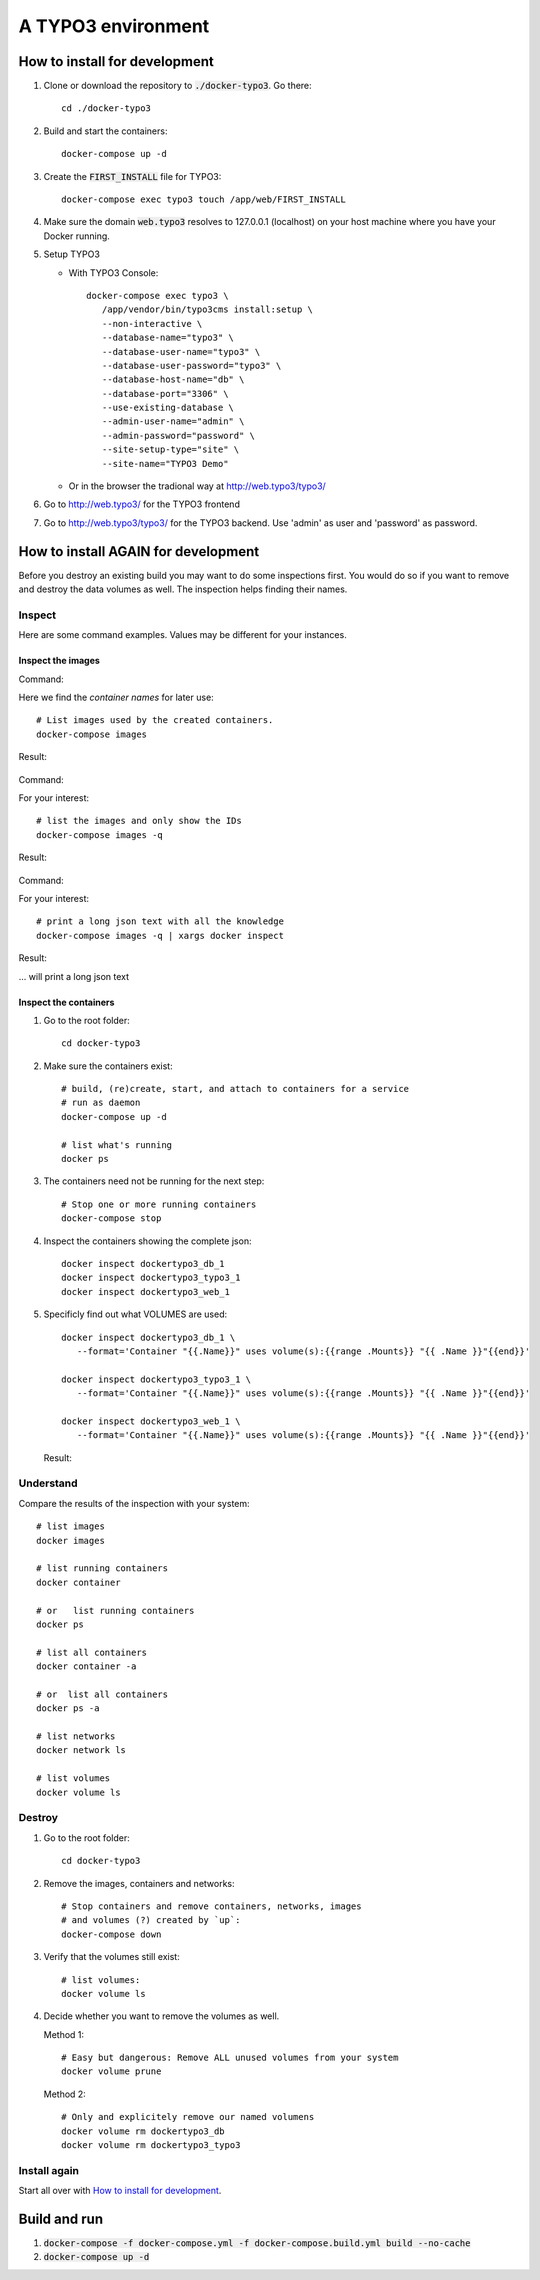 
===================
A TYPO3 environment
===================

.. highlight:: shell
.. default-role:: code


How to install for development
==============================

#. Clone or download the repository to `./docker-typo3`. Go there::

      cd ./docker-typo3

#. Build and start the containers::

      docker-compose up -d

#. Create the `FIRST_INSTALL` file for TYPO3::

      docker-compose exec typo3 touch /app/web/FIRST_INSTALL

#. Make sure the domain `web.typo3` resolves to 127.0.0.1 (localhost) on your host machine
   where you have your Docker running.

#. Setup TYPO3

   -  With TYPO3 Console::

         docker-compose exec typo3 \
            /app/vendor/bin/typo3cms install:setup \
            --non-interactive \
            --database-name="typo3" \
            --database-user-name="typo3" \
            --database-user-password="typo3" \
            --database-host-name="db" \
            --database-port="3306" \
            --use-existing-database \
            --admin-user-name="admin" \
            --admin-password="password" \
            --site-setup-type="site" \
            --site-name="TYPO3 Demo"


   -  Or in the browser the tradional way at http://web.typo3/typo3/

#. Go to http://web.typo3/ for the TYPO3 frontend

#. Go to http://web.typo3/typo3/ for the TYPO3 backend. Use 'admin' as user and 'password'
   as password.


How to install AGAIN for development
====================================

Before you destroy an existing build you may want to do some inspections first. You
would do so if you want to remove and destroy the data volumes as well. The inspection
helps finding their names.


Inspect
-------

Here are some command examples. Values may be different for your instances.

Inspect the images
~~~~~~~~~~~~~~~~~~

Command:

Here we find the *container names* for later use::

   # List images used by the created containers.
   docker-compose images

Result:

.. figure:: Documentation/Images/001-docker-compose-images.png
   :class: with-shadow


Command:

For your interest::

   # list the images and only show the IDs
   docker-compose images -q

Result:

.. figure:: Documentation/Images/002-docker-compose-images-ids-only.png
   :class: with-shadow

Command:

For your interest::

   # print a long json text with all the knowledge
   docker-compose images -q | xargs docker inspect

Result:

... will print a long json text


Inspect the containers
~~~~~~~~~~~~~~~~~~~~~~

#. Go to the root folder::

      cd docker-typo3

#. Make sure the containers exist::

      # build, (re)create, start, and attach to containers for a service
      # run as daemon
      docker-compose up -d

      # list what's running
      docker ps


#. The containers need not be running for the next step::

      # Stop one or more running containers
      docker-compose stop


#. Inspect the containers showing the complete json::

      docker inspect dockertypo3_db_1
      docker inspect dockertypo3_typo3_1
      docker inspect dockertypo3_web_1


#. Specificly find out what VOLUMES are used::

      docker inspect dockertypo3_db_1 \
         --format='Container "{{.Name}}" uses volume(s):{{range .Mounts}} "{{ .Name }}"{{end}}'

      docker inspect dockertypo3_typo3_1 \
         --format='Container "{{.Name}}" uses volume(s):{{range .Mounts}} "{{ .Name }}"{{end}}'

      docker inspect dockertypo3_web_1 \
         --format='Container "{{.Name}}" uses volume(s):{{range .Mounts}} "{{ .Name }}"{{end}}'


   Result:

   .. figure:: Documentation/Images/003-inspect-containers-for-volumes.png
      :class: with-shadow


Understand
----------

Compare the results of the inspection with your system::

   # list images
   docker images

   # list running containers
   docker container

   # or   list running containers
   docker ps

   # list all containers
   docker container -a

   # or  list all containers
   docker ps -a

   # list networks
   docker network ls

   # list volumes
   docker volume ls


Destroy
-------

#. Go to the root folder::

      cd docker-typo3

#. Remove the images, containers and networks::

      # Stop containers and remove containers, networks, images
      # and volumes (?) created by `up`:
      docker-compose down

#. Verify that the volumes still exist::

      # list volumes:
      docker volume ls


#. Decide whether you want to remove the volumes as well.

   Method 1::

      # Easy but dangerous: Remove ALL unused volumes from your system
      docker volume prune


   Method 2::

      # Only and explicitely remove our named volumens
      docker volume rm dockertypo3_db
      docker volume rm dockertypo3_typo3



Install again
-------------

Start all over with `How to install for development`_.



Build and run
=============

#. `docker-compose -f docker-compose.yml -f docker-compose.build.yml build --no-cache`

#. `docker-compose up -d`

